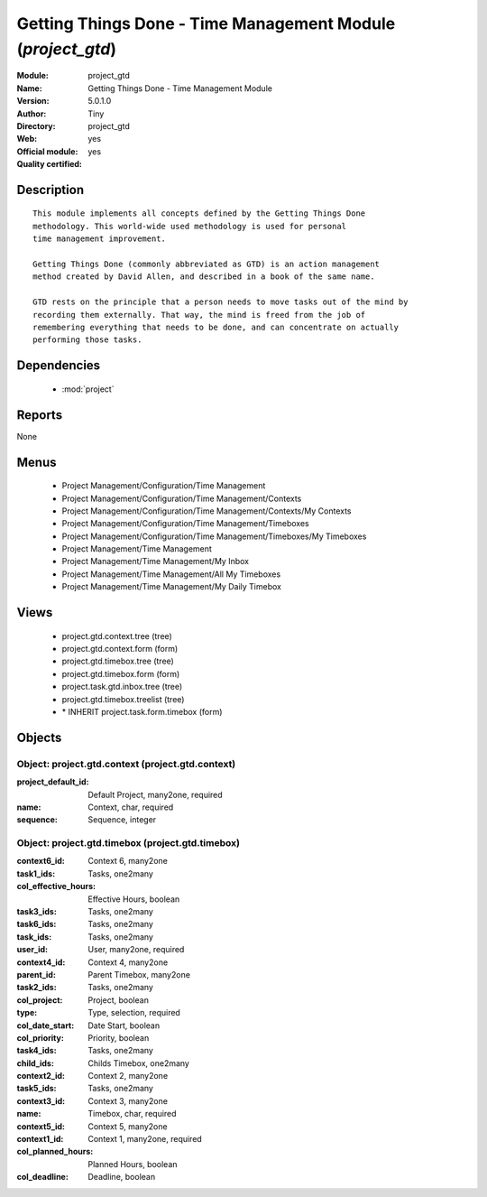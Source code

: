 
.. module:: project_gtd
    :synopsis: Getting Things Done - Time Management Module (Official, Quality Certified)
    :noindex:
.. 

.. raw:: html

    <link rel="stylesheet" href="../_static/hide_objects_in_sidebar.css" type="text/css" />

Getting Things Done - Time Management Module (*project_gtd*)
============================================================
:Module: project_gtd
:Name: Getting Things Done - Time Management Module
:Version: 5.0.1.0
:Author: Tiny
:Directory: project_gtd
:Web: 
:Official module: yes
:Quality certified: yes

Description
-----------

::

  This module implements all concepts defined by the Getting Things Done
  methodology. This world-wide used methodology is used for personal
  time management improvement.
  
  Getting Things Done (commonly abbreviated as GTD) is an action management
  method created by David Allen, and described in a book of the same name.
  
  GTD rests on the principle that a person needs to move tasks out of the mind by
  recording them externally. That way, the mind is freed from the job of
  remembering everything that needs to be done, and can concentrate on actually
  performing those tasks.

Dependencies
------------

 * :mod:`project`

Reports
-------

None


Menus
-------

 * Project Management/Configuration/Time Management
 * Project Management/Configuration/Time Management/Contexts
 * Project Management/Configuration/Time Management/Contexts/My Contexts
 * Project Management/Configuration/Time Management/Timeboxes
 * Project Management/Configuration/Time Management/Timeboxes/My Timeboxes
 * Project Management/Time Management
 * Project Management/Time Management/My Inbox
 * Project Management/Time Management/All My Timeboxes
 * Project Management/Time Management/My Daily Timebox

Views
-----

 * project.gtd.context.tree (tree)
 * project.gtd.context.form (form)
 * project.gtd.timebox.tree (tree)
 * project.gtd.timebox.form (form)
 * project.task.gtd.inbox.tree (tree)
 * project.gtd.timebox.treelist (tree)
 * \* INHERIT project.task.form.timebox (form)


Objects
-------

Object: project.gtd.context (project.gtd.context)
#################################################



:project_default_id: Default Project, many2one, required





:name: Context, char, required





:sequence: Sequence, integer




Object: project.gtd.timebox (project.gtd.timebox)
#################################################



:context6_id: Context 6, many2one





:task1_ids: Tasks, one2many





:col_effective_hours: Effective Hours, boolean





:task3_ids: Tasks, one2many





:task6_ids: Tasks, one2many





:task_ids: Tasks, one2many





:user_id: User, many2one, required





:context4_id: Context 4, many2one





:parent_id: Parent Timebox, many2one





:task2_ids: Tasks, one2many





:col_project: Project, boolean





:type: Type, selection, required





:col_date_start: Date Start, boolean





:col_priority: Priority, boolean





:task4_ids: Tasks, one2many





:child_ids: Childs Timebox, one2many





:context2_id: Context 2, many2one





:task5_ids: Tasks, one2many





:context3_id: Context 3, many2one





:name: Timebox, char, required





:context5_id: Context 5, many2one





:context1_id: Context 1, many2one, required





:col_planned_hours: Planned Hours, boolean





:col_deadline: Deadline, boolean


